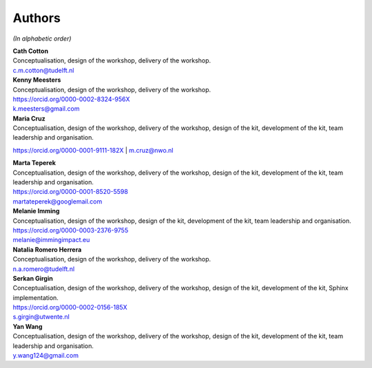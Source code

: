 Authors
=======

.. todo::

   ORCID identifiers and email addresses should be completed.


*(In alphabetic order)*

| **Cath Cotton**
| Conceptualisation, design of the workshop, delivery of the workshop.
| c.m.cotton@tudelft.nl

| **Kenny Meesters**
| Conceptualisation, design of the workshop, delivery of the workshop.
| |orcid-icon| `<https://orcid.org/0000-0002-8324-956X>`_
| k.meesters@gmail.com 

| **Maria Cruz**
| Conceptualisation, design of the workshop, delivery of the workshop,
  design of the kit, development of the kit, team leadership and organisation.
|orcid-icon| `<https://orcid.org/0000-0001-9111-182X>`_
| m.cruz@nwo.nl

| **Marta Teperek**
| Conceptualisation, design of the workshop, delivery of the workshop, design
  of the kit, development of the kit, team leadership and organisation.
| |orcid-icon| `<https://orcid.org/0000-0001-8520-5598>`_
| martateperek@googlemail.com

| **Melanie Imming**
| Conceptualisation, design of the workshop, design of the kit, development of
  the kit, team leadership and organisation.
| |orcid-icon| `<https://orcid.org/0000-0003-2376-9755>`_
| melanie@immingimpact.eu

| **Natalia Romero Herrera**
| Conceptualisation, design of the workshop, delivery of the workshop.
| n.a.romero@tudelft.nl

| **Serkan Girgin**
| Conceptualisation, design of the workshop, delivery of the workshop, design
  of the kit, development of the kit, Sphinx implementation.
| |orcid-icon| `<https://orcid.org/0000-0002-0156-185X>`_
| s.girgin@utwente.nl

| **Yan Wang**
| Conceptualisation, design of the workshop, delivery of the workshop, design
  of the kit, development of the kit, team leadership and organisation.
| y.wang124@gmail.com

.. |orcid-icon| image:: https://info.orcid.org/wp-content/uploads/2019/11/orcid_16x16.png

